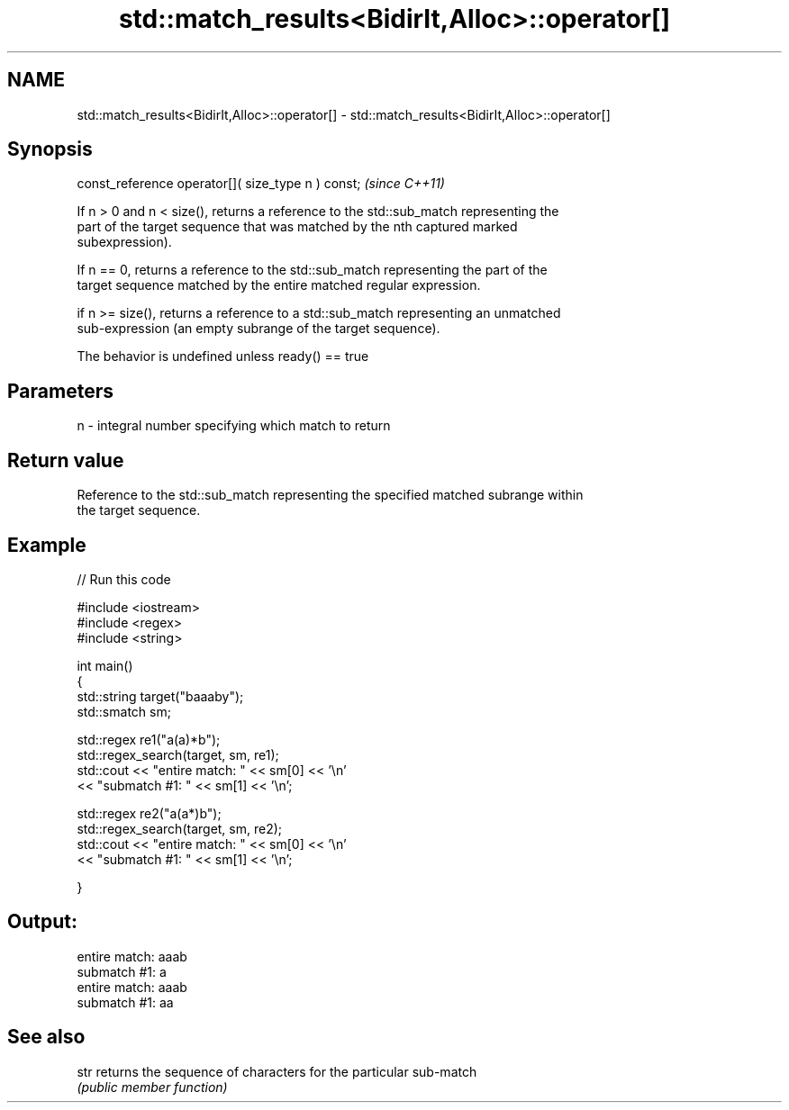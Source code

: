 .TH std::match_results<BidirIt,Alloc>::operator[] 3 "2019.08.27" "http://cppreference.com" "C++ Standard Libary"
.SH NAME
std::match_results<BidirIt,Alloc>::operator[] \- std::match_results<BidirIt,Alloc>::operator[]

.SH Synopsis
   const_reference operator[]( size_type n ) const;  \fI(since C++11)\fP

   If n > 0 and n < size(), returns a reference to the std::sub_match representing the
   part of the target sequence that was matched by the nth captured marked
   subexpression).

   If n == 0, returns a reference to the std::sub_match representing the part of the
   target sequence matched by the entire matched regular expression.

   if n >= size(), returns a reference to a std::sub_match representing an unmatched
   sub-expression (an empty subrange of the target sequence).

   The behavior is undefined unless ready() == true

.SH Parameters

   n - integral number specifying which match to return

.SH Return value

   Reference to the std::sub_match representing the specified matched subrange within
   the target sequence.

.SH Example

   
// Run this code

 #include <iostream>
 #include <regex>
 #include <string>

 int main()
 {
     std::string target("baaaby");
     std::smatch sm;

     std::regex re1("a(a)*b");
     std::regex_search(target, sm, re1);
     std::cout << "entire match: " << sm[0] << '\\n'
               << "submatch #1: " << sm[1] << '\\n';

     std::regex re2("a(a*)b");
     std::regex_search(target, sm, re2);
     std::cout << "entire match: " << sm[0] << '\\n'
               << "submatch #1: " << sm[1] << '\\n';

 }

.SH Output:

 entire match: aaab
 submatch #1: a
 entire match: aaab
 submatch #1: aa

.SH See also

   str returns the sequence of characters for the particular sub-match
       \fI(public member function)\fP
